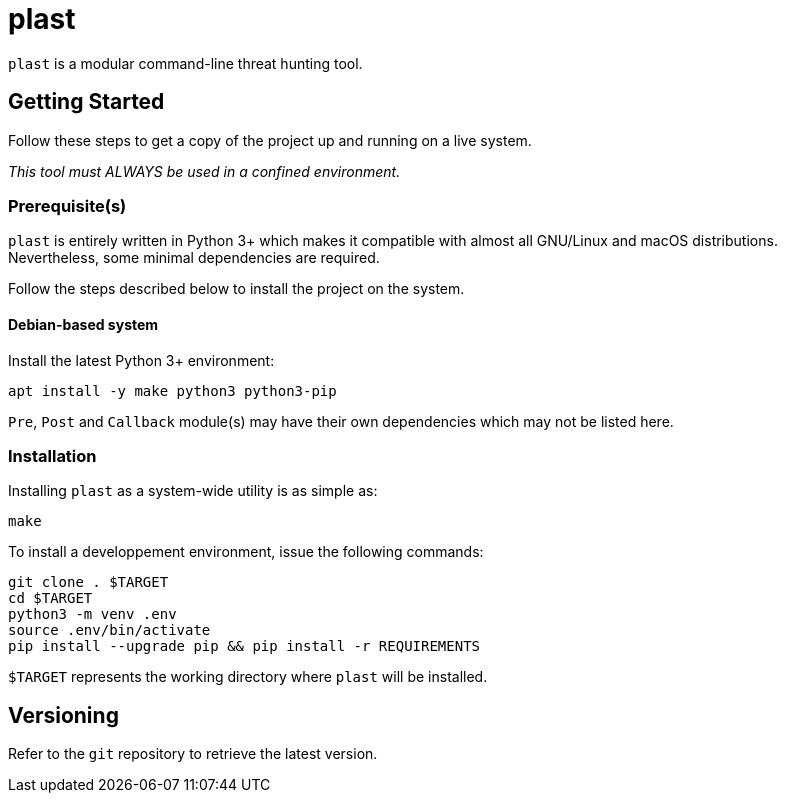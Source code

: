 = plast

`plast` is a modular command-line threat hunting tool.

== Getting Started

Follow these steps to get a copy of the project up and running on a live system.

_This tool must ALWAYS be used in a confined environment._

=== Prerequisite(s)

`plast` is entirely written in Python 3+ which makes it compatible with almost all GNU/Linux and macOS distributions. Nevertheless, some minimal dependencies are required.

Follow the steps described below to install the project on the system.

==== Debian-based system

Install the latest Python 3+ environment:

[source,sh]
----
apt install -y make python3 python3-pip
----

`Pre`, `Post` and `Callback` module(s) may have their own dependencies which may not be listed here.

=== Installation

Installing `plast` as a system-wide utility is as simple as:

[source,sh]
----
make
----

To install a developpement environment, issue the following commands:

[source,sh]
----
git clone . $TARGET
cd $TARGET
python3 -m venv .env
source .env/bin/activate
pip install --upgrade pip && pip install -r REQUIREMENTS
----

`$TARGET` represents the working directory where `plast` will be installed.

== Versioning

Refer to the `git` repository to retrieve the latest version.
